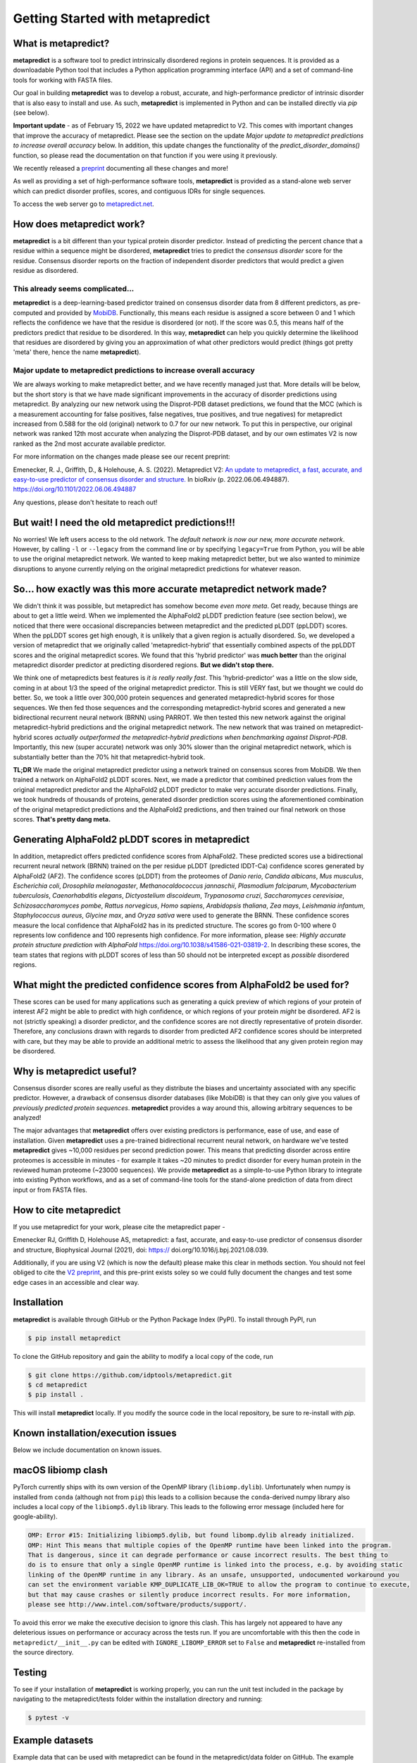 *********************************
Getting Started with metapredict
*********************************

What is metapredict?
====================
**metapredict** is a software tool to predict intrinsically disordered regions in protein sequences. It is provided as a downloadable Python tool that includes a Python application programming interface (API) and a set of command-line tools for working with FASTA files. 

Our goal in building **metapredict** was to develop a robust, accurate, and high-performance predictor of intrinsic disorder that is also easy to install and use. As such, **metapredict** is implemented in Python and can be installed directly via `pip` (see below).

**Important update** - as of February 15, 2022 we have updated metapredict to V2. This comes with important changes that improve the accuracy of metapredict. Please see the section on the update *Major update to metapredict predictions to increase overall accuracy* below. In addition, this update changes the functionality of the *predict_disorder_domains()* function, so please read the documentation on that function if you were using it previously. 

We recently released a `preprint <https://www.biorxiv.org/content/10.1101/2022.06.06.494887v2>`_ documenting all these changes and more!

As well as providing a set of high-performance software tools, **metapredict** is provided as a stand-alone web server which can predict disorder profiles, scores, and contiguous IDRs for single sequences.

To access the web server go to `metapredict.net <http://metapredict.net/>`_. 

How does metapredict work?
===========================
**metapredict** is a bit different than your typical protein disorder predictor. Instead of predicting the percent chance that a residue within a sequence might be disordered, **metapredict** tries to predict the *consensus disorder* score for the residue. Consensus disorder reports on the fraction of independent disorder predictors that would predict a given residue as disordered.

This already seems complicated...
----------------------------------

**metapredict** is a deep-learning-based predictor trained on consensus disorder data from 8 different predictors, as pre-computed and provided by `MobiDB <https://mobidb.bio.unipd.it/>`_. Functionally, this means each residue is assigned a score between 0 and 1 which reflects the confidence we have that the residue is disordered (or not). If the score was 0.5, this means half of the predictors predict that residue to be disordered. In this way, **metapredict** can help you quickly determine the likelihood that residues are disordered by giving you an approximation of what other predictors would predict (things got pretty 'meta' there, hence the name **metapredict**).


Major update to metapredict predictions to increase overall accuracy
------------------------------------------------------------------------
We are always working to make metapredict better, and we have recently managed just that. More details will be below, but the short story is that we have made significant improvements in the accuracy of disorder predictions using metapredict. By analyzing our new network using the Disprot-PDB dataset predictions, we found that the MCC (which is a measurement accounting for false positives, false negatives, true positives, and true negatives) for metapredict increased from 0.588 for the old (original) network to 0.7 for our new network. To put this in perspective, our original network was ranked 12th most accurate when analyzing the Disprot-PDB dataset, and by our own estimates V2 is now ranked as the 2nd most accurate available predictor. 

For more information on the changes made please see our recent preprint:

Emenecker, R. J., Griffith, D., & Holehouse, A. S. (2022). Metapredict V2: 
`An update to metapredict, a fast, accurate, and easy-to-use predictor of consensus disorder and structure.  <https://www.biorxiv.org/content/10.1101/2022.06.06.494887v2>`_ In bioRxiv (p. 2022.06.06.494887). https://doi.org/10.1101/2022.06.06.494887

Any questions, please don't hesitate to reach out!


But wait! I need the old metapredict predictions!!!
====================================================
No worries! We left users access to the old network. The *default network is now our new, more accurate network*. However, by calling ``-l`` or ``--legacy`` from the command line or by specifying ``legacy=True`` from Python, you will be able to use the original metapredict network. We wanted to keep making metapredict better, but we also wanted to minimize disruptions to anyone currently relying on the original metapredict predictions for whatever reason.


So... how exactly was this more accurate metapredict network made?
=========================================================================
We didn't think it was possible, but metapredict has somehow become *even more meta*. Get ready, because things are about to get a little weird. When we implemented the AlphaFold2 pLDDT prediction feature (see section below), we noticed that there were occasional discrepancies between metapredict and the predicted pLDDT (ppLDDT) scores. When the ppLDDT scores get high enough, it is unlikely that a given region is actually disordered. So, we developed a version of metapredict that we originally called 'metapredict-hybrid' that essentially combined aspects of the ppLDDT scores and the original metapredict scores. We found that this 'hybrid predictor' was **much better** than the original metapredict disorder predictor at predicting disordered regions. **But we didn't stop there.** 

We think one of metapredicts best features is *it is really really fast*. This 'hybrid-predictor' was a little on the slow side, coming in at about 1/3 the speed of the original metapredict predictor. This is still VERY fast, but we thought we could do better. So, we took a little over 300,000 protein sequences and generated metapredict-hybrid scores for those sequences. We then fed those sequences and the corresponding metapredict-hybrid scores and generated a new bidirectional recurrent neural network (BRNN) using PARROT. We then tested this new network against the original metapredict-hybrid predictions and the original metapredict network. The new network that was trained on metapredict-hybrid scores *actually outperformed the metapredict-hybrid predictions when benchmarking against Disprot-PDB*. Importantly, this new (super accurate) network was only 30% slower than the original metapredict network, which is substantially better than the 70% hit that metapredict-hybrid took. 
 
**TL;DR** We made the original metapredict predictor using a network trained on consensus scores from MobiDB. We then trained a network on AlphaFold2 pLDDT scores. Next, we made a predictor that combined prediction values from the original metapredict predictor and the AlphaFold2 pLDDT predictor to make very accurate disorder predictions. Finally, we took hundreds of thousands of proteins, generated disorder prediction scores using the aforementioned combination of the original metapredict predictions and the AlphaFold2 predictions, and then trained our final network on those scores. **That's pretty dang meta.**


Generating AlphaFold2 pLDDT scores in metapredict
======================================================
In addition, metapredict offers predicted confidence scores from AlphaFold2. These predicted scores use a bidirectional recurrent neural network (BRNN) trained on the per residue pLDDT (predicted IDDT-Ca) confidence scores generated by AlphaFold2 (AF2). The confidence scores (pLDDT) from the proteomes of *Danio rerio*, *Candida albicans*, *Mus musculus*, *Escherichia coli*, *Drosophila melanogaster*, *Methanocaldococcus jannaschii*, *Plasmodium falciparum*, *Mycobacterium tuberculosis*, *Caenorhabditis elegans*, *Dictyostelium discoideum*, *Trypanosoma cruzi*, *Saccharomyces cerevisiae*, *Schizosaccharomyces pombe*, *Rattus norvegicus*, *Homo sapiens*, *Arabidopsis thaliana*, *Zea mays*, *Leishmania infantum*, *Staphylococcus aureus*, *Glycine max*, and *Oryza sativa* were used to generate the BRNN. These confidence scores measure the local confidence that AlphaFold2 has in its predicted structure. The scores go from 0-100 where 0 represents low confidence and 100 represents high confidence. For more information, please see: *Highly accurate protein structure prediction with AlphaFold* https://doi.org/10.1038/s41586-021-03819-2. In describing these scores, the team states that regions with pLDDT scores of less than 50 should not be interpreted except as *possible* disordered regions.


What might the predicted confidence scores from AlphaFold2 be used for?
========================================================================
These scores can be used for many applications such as generating a quick preview of which regions of your protein of interest AF2 might be able to predict with high confidence, or which regions of your protein *might* be disordered. AF2 is not (strictly speaking) a disorder predictor, and the confidence scores are not directly representative of protein disorder. Therefore, any conclusions drawn with regards to disorder from predicted AF2 confidence scores should be interpreted with care, but they may be able to provide an additional metric to assess the likelihood that any given protein region may be disordered.


Why is metapredict useful?
===========================
Consensus disorder scores are really useful as they distribute the biases and uncertainty associated with any specific predictor. However, a drawback of consensus disorder databases (like MobiDB) is that they can only give you values of *previously predicted protein sequences*. **metapredict** provides a way around this, allowing arbitrary sequences to be analyzed! 

The major advantages that **metapredict** offers over existing predictors is performance, ease of use, and ease of installation. Given **metapredict** uses a pre-trained bidirectional recurrent neural network, on hardware we've tested **metapredict** gives ~10,000 residues per second prediction power. This means that predicting disorder across entire proteomes is accessible in minutes - for example it takes ~20 minutes to predict disorder for every human protein in the reviewed human proteome (~23000 sequences). We provide **metapredict** as a simple-to-use Python library to integrate into existing Python workflows, and as a set of command-line tools for the stand-alone prediction of data from direct input or from FASTA files.


How to cite metapredict
===========================

If you use metapredict for your work, please cite the metapredict paper - 
 
Emenecker RJ, Griffith D, Holehouse AS, metapredict: a fast, accurate, and easy-to-use predictor of consensus disorder and structure, Biophysical Journal (2021), doi: https:// doi.org/10.1016/j.bpj.2021.08.039.

Additionally, if you are using V2 (which is now the default) please make this clear in methods section. You should not feel obliged to cite the `V2 preprint <https://www.biorxiv.org/content/10.1101/2022.06.06.494887v2>`_, and this pre-print exists soley so we could fully document the changes and test some edge cases in an accessible and clear way.


Installation
==============
**metapredict** is available through GitHub or the Python Package Index (PyPI). To install through PyPI, run

.. code-block:: bash

	$ pip install metapredict

To clone the GitHub repository and gain the ability to modify a local copy of the code, run

.. code-block:: bash

	$ git clone https://github.com/idptools/metapredict.git
	$ cd metapredict
	$ pip install .

This will install **metapredict** locally. If you modify the source code in the local repository, be sure to re-install with `pip`.

Known installation/execution issues
====================================

Below we include documentation on known issues. 

macOS libiomp clash 
=======================

PyTorch currently ships with its own version of the OpenMP library (``libiomp.dylib``). Unfortunately when numpy is installed from ``conda`` (although not from ``pip``) this leads to a collision because the ``conda``-derived numpy library also includes a local copy of the ``libiomp5.dylib`` library. This leads to the following error message (included here for google-ability).

.. code-block:: none 

   OMP: Error #15: Initializing libiomp5.dylib, but found libomp.dylib already initialized.
   OMP: Hint This means that multiple copies of the OpenMP runtime have been linked into the program. 
   That is dangerous, since it can degrade performance or cause incorrect results. The best thing to 
   do is to ensure that only a single OpenMP runtime is linked into the process, e.g. by avoiding static 
   linking of the OpenMP runtime in any library. As an unsafe, unsupported, undocumented workaround you 
   can set the environment variable KMP_DUPLICATE_LIB_OK=TRUE to allow the program to continue to execute, 
   but that may cause crashes or silently produce incorrect results. For more information, 
   please see http://www.intel.com/software/products/support/.

To avoid this error we make the executive decision to ignore this clash. This has largely not appeared to have any deleterious issues on performance or accuracy across the tests run. If you are uncomfortable with this then the code in ``metapredict/__init__.py`` can be edited with ``IGNORE_LIBOMP_ERROR`` set to ``False`` and **metapredict** re-installed from the source directory.

Testing
========

To see if your installation of **metapredict** is working properly, you can run the unit test included in the package by navigating to the metapredict/tests folder within the installation directory and running:

.. code-block:: bash

	$ pytest -v

Example datasets
==================

Example data that can be used with metapredict can be found in the metapredict/data folder on GitHub. The example data set is just a .fasta file containing 5 protein sequences.
